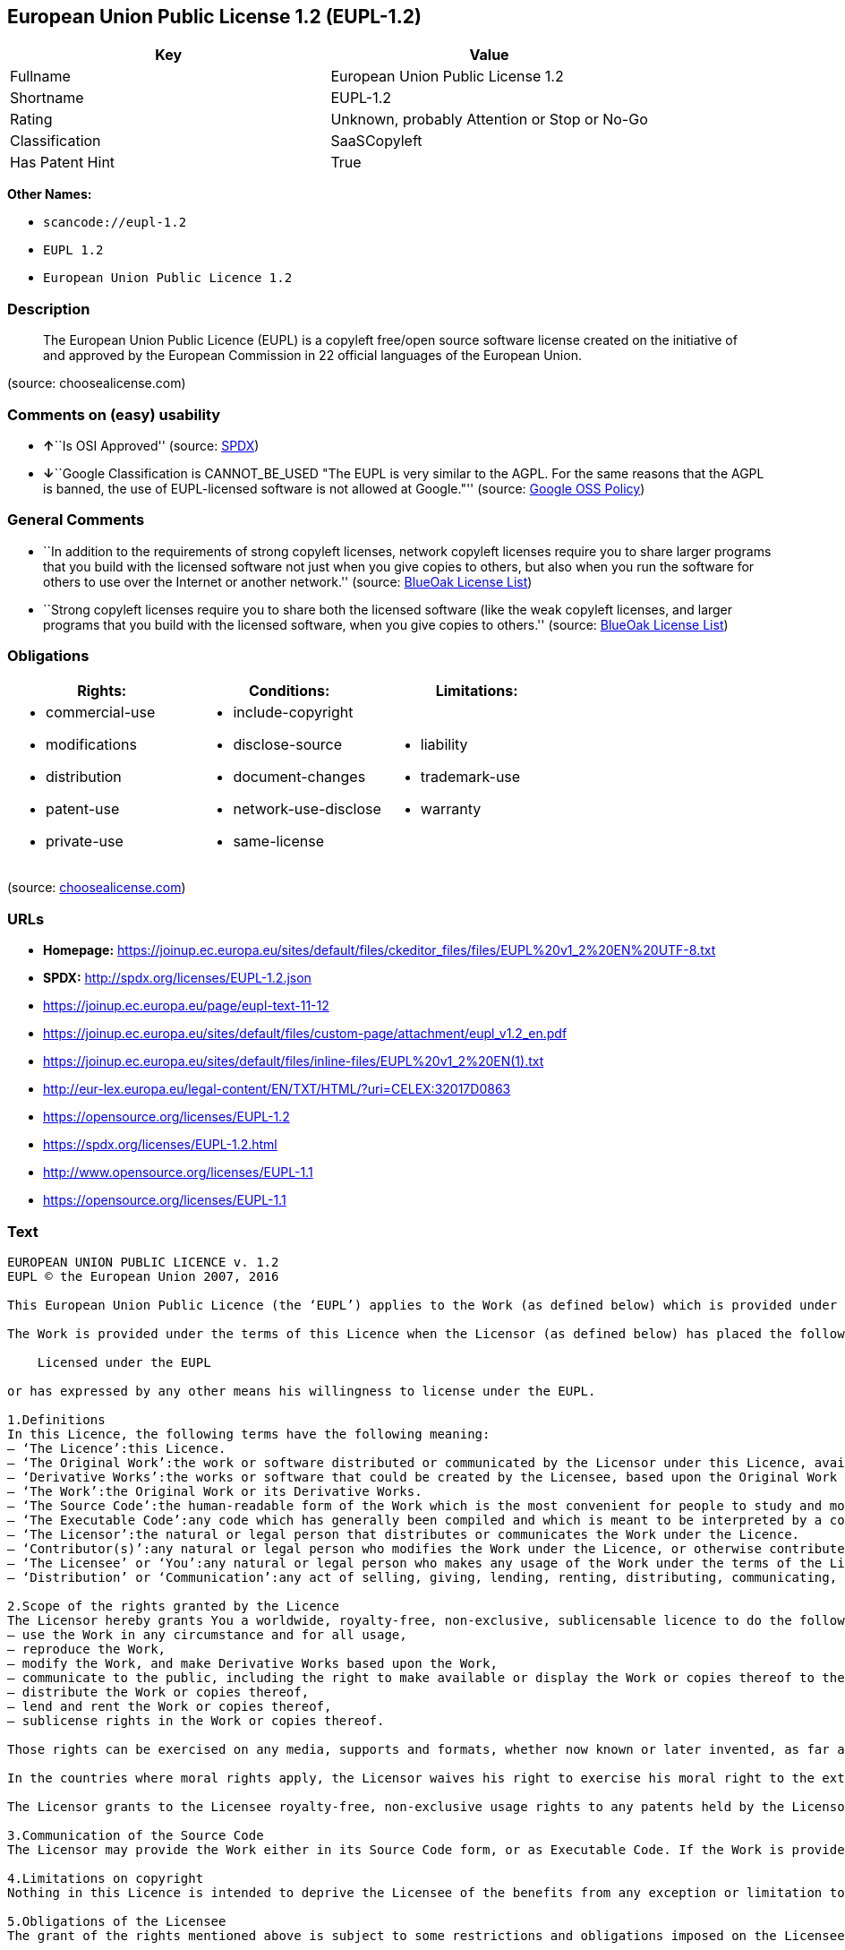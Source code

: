 == European Union Public License 1.2 (EUPL-1.2)

[cols=",",options="header",]
|===
|Key |Value
|Fullname |European Union Public License 1.2
|Shortname |EUPL-1.2
|Rating |Unknown, probably Attention or Stop or No-Go
|Classification |SaaSCopyleft
|Has Patent Hint |True
|===

*Other Names:*

* `+scancode://eupl-1.2+`
* `+EUPL 1.2+`
* `+European Union Public Licence 1.2+`

=== Description

____
The European Union Public Licence (EUPL) is a copyleft free/open source
software license created on the initiative of and approved by the
European Commission in 22 official languages of the European Union.
____

(source: choosealicense.com)

=== Comments on (easy) usability

* **↑**``Is OSI Approved'' (source:
https://spdx.org/licenses/EUPL-1.2.html[SPDX])
* **↓**``Google Classification is CANNOT_BE_USED "The EUPL is very
similar to the AGPL. For the same reasons that the AGPL is banned, the
use of EUPL-licensed software is not allowed at Google."'' (source:
https://opensource.google.com/docs/thirdparty/licenses/[Google OSS
Policy])

=== General Comments

* ``In addition to the requirements of strong copyleft licenses, network
copyleft licenses require you to share larger programs that you build
with the licensed software not just when you give copies to others, but
also when you run the software for others to use over the Internet or
another network.'' (source: https://blueoakcouncil.org/copyleft[BlueOak
License List])
* ``Strong copyleft licenses require you to share both the licensed
software (like the weak copyleft licenses, and larger programs that you
build with the licensed software, when you give copies to others.''
(source: https://blueoakcouncil.org/copyleft[BlueOak License List])

=== Obligations

[cols=",,",options="header",]
|===
|Rights: |Conditions: |Limitations:
a|
* commercial-use
* modifications
* distribution
* patent-use
* private-use

a|
* include-copyright
* disclose-source
* document-changes
* network-use-disclose
* same-license

a|
* liability
* trademark-use
* warranty

|===

(source:
https://github.com/github/choosealicense.com/blob/gh-pages/_licenses/eupl-1.2.txt[choosealicense.com])

=== URLs

* *Homepage:*
https://joinup.ec.europa.eu/sites/default/files/ckeditor_files/files/EUPL%20v1_2%20EN%20UTF-8.txt
* *SPDX:* http://spdx.org/licenses/EUPL-1.2.json
* https://joinup.ec.europa.eu/page/eupl-text-11-12
* https://joinup.ec.europa.eu/sites/default/files/custom-page/attachment/eupl_v1.2_en.pdf
* https://joinup.ec.europa.eu/sites/default/files/inline-files/EUPL%20v1_2%20EN(1).txt
* http://eur-lex.europa.eu/legal-content/EN/TXT/HTML/?uri=CELEX:32017D0863
* https://opensource.org/licenses/EUPL-1.2
* https://spdx.org/licenses/EUPL-1.2.html
* http://www.opensource.org/licenses/EUPL-1.1
* https://opensource.org/licenses/EUPL-1.1

=== Text

....
EUROPEAN UNION PUBLIC LICENCE v. 1.2 
EUPL © the European Union 2007, 2016 

This European Union Public Licence (the ‘EUPL’) applies to the Work (as defined below) which is provided under the terms of this Licence. Any use of the Work, other than as authorised under this Licence is prohibited (to the extent such use is covered by a right of the copyright holder of the Work). 

The Work is provided under the terms of this Licence when the Licensor (as defined below) has placed the following notice immediately following the copyright notice for the Work: 

    Licensed under the EUPL 

or has expressed by any other means his willingness to license under the EUPL. 

1.Definitions 
In this Licence, the following terms have the following meaning: 
— ‘The Licence’:this Licence. 
— ‘The Original Work’:the work or software distributed or communicated by the Licensor under this Licence, available as Source Code and also as Executable Code as the case may be. 
— ‘Derivative Works’:the works or software that could be created by the Licensee, based upon the Original Work or modifications thereof. This Licence does not define the extent of modification or dependence on the Original Work required in order to classify a work as a Derivative Work; this extent is determined by copyright law applicable in the country mentioned in Article 15. 
— ‘The Work’:the Original Work or its Derivative Works. 
— ‘The Source Code’:the human-readable form of the Work which is the most convenient for people to study and modify. 
— ‘The Executable Code’:any code which has generally been compiled and which is meant to be interpreted by a computer as a program. 
— ‘The Licensor’:the natural or legal person that distributes or communicates the Work under the Licence. 
— ‘Contributor(s)’:any natural or legal person who modifies the Work under the Licence, or otherwise contributes to the creation of a Derivative Work. 
— ‘The Licensee’ or ‘You’:any natural or legal person who makes any usage of the Work under the terms of the Licence. 
— ‘Distribution’ or ‘Communication’:any act of selling, giving, lending, renting, distributing, communicating, transmitting, or otherwise making available, online or offline, copies of the Work or providing access to its essential functionalities at the disposal of any other natural or legal person. 

2.Scope of the rights granted by the Licence 
The Licensor hereby grants You a worldwide, royalty-free, non-exclusive, sublicensable licence to do the following, for the duration of copyright vested in the Original Work: 
— use the Work in any circumstance and for all usage, 
— reproduce the Work, 
— modify the Work, and make Derivative Works based upon the Work, 
— communicate to the public, including the right to make available or display the Work or copies thereof to the public and perform publicly, as the case may be, the Work, 
— distribute the Work or copies thereof, 
— lend and rent the Work or copies thereof, 
— sublicense rights in the Work or copies thereof. 

Those rights can be exercised on any media, supports and formats, whether now known or later invented, as far as the applicable law permits so. 

In the countries where moral rights apply, the Licensor waives his right to exercise his moral right to the extent allowed by law in order to make effective the licence of the economic rights here above listed. 

The Licensor grants to the Licensee royalty-free, non-exclusive usage rights to any patents held by the Licensor, to the extent necessary to make use of the rights granted on the Work under this Licence. 

3.Communication of the Source Code 
The Licensor may provide the Work either in its Source Code form, or as Executable Code. If the Work is provided as Executable Code, the Licensor provides in addition a machine-readable copy of the Source Code of the Work along with each copy of the Work that the Licensor distributes or indicates, in a notice following the copyright notice attached to the Work, a repository where the Source Code is easily and freely accessible for as long as the Licensor continues to distribute or communicate the Work. 

4.Limitations on copyright 
Nothing in this Licence is intended to deprive the Licensee of the benefits from any exception or limitation to the exclusive rights of the rights owners in the Work, of the exhaustion of those rights or of other applicable limitations thereto. 

5.Obligations of the Licensee 
The grant of the rights mentioned above is subject to some restrictions and obligations imposed on the Licensee. Those obligations are the following: 

Attribution right: The Licensee shall keep intact all copyright, patent or trademarks notices and all notices that refer to the Licence and to the disclaimer of warranties. The Licensee must include a copy of such notices and a copy of the Licence with every copy of the Work he/she distributes or communicates. The Licensee must cause any Derivative Work to carry prominent notices stating that the Work has been modified and the date of modification. 

Copyleft clause: If the Licensee distributes or communicates copies of the Original Works or Derivative Works, this Distribution or Communication will be done under the terms of this Licence or of a later version of this Licence unless the Original Work is expressly distributed only under this version of the Licence — for example by communicating ‘EUPL v. 1.2 only’. The Licensee (becoming Licensor) cannot offer or impose any additional terms or conditions on the Work or Derivative Work that alter or restrict the terms of the Licence. 

Compatibility clause: If the Licensee Distributes or Communicates Derivative Works or copies thereof based upon both the Work and another work licensed under a Compatible Licence, this Distribution or Communication can be done under the terms of this Compatible Licence. For the sake of this clause, ‘Compatible Licence’ refers to the licences listed in the appendix attached to this Licence. Should the Licensee's obligations under the Compatible Licence conflict with his/her obligations under this Licence, the obligations of the Compatible Licence shall prevail. 

Provision of Source Code: When distributing or communicating copies of the Work, the Licensee will provide a machine-readable copy of the Source Code or indicate a repository where this Source will be easily and freely available for as long as the Licensee continues to distribute or communicate the Work. 

Legal Protection: This Licence does not grant permission to use the trade names, trademarks, service marks, or names of the Licensor, except as required for reasonable and customary use in describing the origin of the Work and reproducing the content of the copyright notice. 

6.Chain of Authorship 
The original Licensor warrants that the copyright in the Original Work granted hereunder is owned by him/her or licensed to him/her and that he/she has the power and authority to grant the Licence. 

Each Contributor warrants that the copyright in the modifications he/she brings to the Work are owned by him/her or licensed to him/her and that he/she has the power and authority to grant the Licence. 

Each time You accept the Licence, the original Licensor and subsequent Contributors grant You a licence to their contributions to the Work, under the terms of this Licence. 

7.Disclaimer of Warranty 
The Work is a work in progress, which is continuously improved by numerous Contributors. It is not a finished work and may therefore contain defects or ‘bugs’ inherent to this type of development. 

For the above reason, the Work is provided under the Licence on an ‘as is’ basis and without warranties of any kind concerning the Work, including without limitation merchantability, fitness for a particular purpose, absence of defects or errors, accuracy, non-infringement of intellectual property rights other than copyright as stated in Article 6 of this Licence. 

This disclaimer of warranty is an essential part of the Licence and a condition for the grant of any rights to the Work. 

8.Disclaimer of Liability 
Except in the cases of wilful misconduct or damages directly caused to natural persons, the Licensor will in no event be liable for any direct or indirect, material or moral, damages of any kind, arising out of the Licence or of the use of the Work, including without limitation, damages for loss of goodwill, work stoppage, computer failure or malfunction, loss of data or any commercial damage, even if the Licensor has been advised of the possibility of such damage. However, the Licensor will be liable under statutory product liability laws as far such laws apply to the Work. 

9.Additional agreements 
While distributing the Work, You may choose to conclude an additional agreement, defining obligations or services consistent with this Licence. However, if accepting obligations, You may act only on your own behalf and on your sole responsibility, not on behalf of the original Licensor or any other Contributor, and only if You agree to indemnify, defend, and hold each Contributor harmless for any liability incurred by, or claims asserted against such Contributor by the fact You have accepted any warranty or additional liability. 

10.Acceptance of the Licence 
The provisions of this Licence can be accepted by clicking on an icon ‘I agree’ placed under the bottom of a window displaying the text of this Licence or by affirming consent in any other similar way, in accordance with the rules of applicable law. Clicking on that icon indicates your clear and irrevocable acceptance of this Licence and all of its terms and conditions. 

Similarly, you irrevocably accept this Licence and all of its terms and conditions by exercising any rights granted to You by Article 2 of this Licence, such as the use of the Work, the creation by You of a Derivative Work or the Distribution or Communication by You of the Work or copies thereof. 

11.Information to the public 
In case of any Distribution or Communication of the Work by means of electronic communication by You (for example, by offering to download the Work from a remote location) the distribution channel or media (for example, a website) must at least provide to the public the information requested by the applicable law regarding the Licensor, the Licence and the way it may be accessible, concluded, stored and reproduced by the Licensee. 

12.Termination of the Licence 
The Licence and the rights granted hereunder will terminate automatically upon any breach by the Licensee of the terms of the Licence. 

Such a termination will not terminate the licences of any person who has received the Work from the Licensee under the Licence, provided such persons remain in full compliance with the Licence. 

13.Miscellaneous 
Without prejudice of Article 9 above, the Licence represents the complete agreement between the Parties as to the Work. 

If any provision of the Licence is invalid or unenforceable under applicable law, this will not affect the validity or enforceability of the Licence as a whole. Such provision will be construed or reformed so as necessary to make it valid and enforceable. 

The European Commission may publish other linguistic versions or new versions of this Licence or updated versions of the Appendix, so far this is required and reasonable, without reducing the scope of the rights granted by the Licence. 

New versions of the Licence will be published with a unique version number. 

All linguistic versions of this Licence, approved by the European Commission, have identical value. Parties can take advantage of the linguistic version of their choice. 

14.Jurisdiction 
Without prejudice to specific agreement between parties, 
— any litigation resulting from the interpretation of this License, arising between the European Union institutions, bodies, offices or agencies, as a Licensor, and any Licensee, will be subject to the jurisdiction of the Court of Justice of the European Union, as laid down in article 272 of the Treaty on the Functioning of the European Union, 
— any litigation arising between other parties and resulting from the interpretation of this License, will be subject to the exclusive jurisdiction of the competent court where the Licensor resides or conducts its primary business. 

15.Applicable Law 
Without prejudice to specific agreement between parties, 
— this Licence shall be governed by the law of the European Union Member State where the Licensor has his seat, resides or has his registered office, 
— this licence shall be governed by Belgian law if the Licensor has no seat, residence or registered office inside a European Union Member State.
....

'''''

=== Raw Data

....
{
    "__impliedNames": [
        "EUPL-1.2",
        "European Union Public License 1.2",
        "scancode://eupl-1.2",
        "EUPL 1.2",
        "eupl-1.2",
        "European Union Public Licence 1.2"
    ],
    "__impliedId": "EUPL-1.2",
    "__impliedAmbiguousNames": [
        "European Union Public License"
    ],
    "__impliedComments": [
        [
            "BlueOak License List",
            [
                "In addition to the requirements of strong copyleft licenses, network copyleft licenses require you to share larger programs that you build with the licensed software not just when you give copies to others, but also when you run the software for others to use over the Internet or another network.",
                "Strong copyleft licenses require you to share both the licensed software (like the weak copyleft licenses, and larger programs that you build with the licensed software, when you give copies to others."
            ]
        ]
    ],
    "__hasPatentHint": true,
    "facts": {
        "SPDX": {
            "isSPDXLicenseDeprecated": false,
            "spdxFullName": "European Union Public License 1.2",
            "spdxDetailsURL": "http://spdx.org/licenses/EUPL-1.2.json",
            "_sourceURL": "https://spdx.org/licenses/EUPL-1.2.html",
            "spdxLicIsOSIApproved": true,
            "spdxSeeAlso": [
                "https://joinup.ec.europa.eu/page/eupl-text-11-12",
                "https://joinup.ec.europa.eu/sites/default/files/custom-page/attachment/eupl_v1.2_en.pdf",
                "https://joinup.ec.europa.eu/sites/default/files/inline-files/EUPL%20v1_2%20EN(1).txt",
                "http://eur-lex.europa.eu/legal-content/EN/TXT/HTML/?uri=CELEX:32017D0863",
                "https://opensource.org/licenses/EUPL-1.2"
            ],
            "_implications": {
                "__impliedNames": [
                    "EUPL-1.2",
                    "European Union Public License 1.2"
                ],
                "__impliedId": "EUPL-1.2",
                "__impliedJudgement": [
                    [
                        "SPDX",
                        {
                            "tag": "PositiveJudgement",
                            "contents": "Is OSI Approved"
                        }
                    ]
                ],
                "__isOsiApproved": true,
                "__impliedURLs": [
                    [
                        "SPDX",
                        "http://spdx.org/licenses/EUPL-1.2.json"
                    ],
                    [
                        null,
                        "https://joinup.ec.europa.eu/page/eupl-text-11-12"
                    ],
                    [
                        null,
                        "https://joinup.ec.europa.eu/sites/default/files/custom-page/attachment/eupl_v1.2_en.pdf"
                    ],
                    [
                        null,
                        "https://joinup.ec.europa.eu/sites/default/files/inline-files/EUPL%20v1_2%20EN(1).txt"
                    ],
                    [
                        null,
                        "http://eur-lex.europa.eu/legal-content/EN/TXT/HTML/?uri=CELEX:32017D0863"
                    ],
                    [
                        null,
                        "https://opensource.org/licenses/EUPL-1.2"
                    ]
                ]
            },
            "spdxLicenseId": "EUPL-1.2"
        },
        "Scancode": {
            "otherUrls": [
                "http://eur-lex.europa.eu/legal-content/EN/TXT/HTML/?uri=CELEX:32017D0863",
                "http://www.opensource.org/licenses/EUPL-1.1",
                "https://joinup.ec.europa.eu/page/eupl-text-11-12",
                "https://joinup.ec.europa.eu/sites/default/files/custom-page/attachment/eupl_v1.2_en.pdf",
                "https://joinup.ec.europa.eu/sites/default/files/inline-files/EUPL%20v1_2%20EN(1).txt",
                "https://opensource.org/licenses/EUPL-1.1"
            ],
            "homepageUrl": "https://joinup.ec.europa.eu/sites/default/files/ckeditor_files/files/EUPL%20v1_2%20EN%20UTF-8.txt",
            "shortName": "EUPL 1.2",
            "textUrls": null,
            "text": "EUROPEAN UNION PUBLIC LICENCE v. 1.2 \nEUPL ÃÂ© the European Union 2007, 2016 \n\nThis European Union Public Licence (the Ã¢ÂÂEUPLÃ¢ÂÂ) applies to the Work (as defined below) which is provided under the terms of this Licence. Any use of the Work, other than as authorised under this Licence is prohibited (to the extent such use is covered by a right of the copyright holder of the Work). \n\nThe Work is provided under the terms of this Licence when the Licensor (as defined below) has placed the following notice immediately following the copyright notice for the Work: \n\n    Licensed under the EUPL \n\nor has expressed by any other means his willingness to license under the EUPL. \n\n1.Definitions \nIn this Licence, the following terms have the following meaning: \nÃ¢ÂÂ Ã¢ÂÂThe LicenceÃ¢ÂÂ:this Licence. \nÃ¢ÂÂ Ã¢ÂÂThe Original WorkÃ¢ÂÂ:the work or software distributed or communicated by the Licensor under this Licence, available as Source Code and also as Executable Code as the case may be. \nÃ¢ÂÂ Ã¢ÂÂDerivative WorksÃ¢ÂÂ:the works or software that could be created by the Licensee, based upon the Original Work or modifications thereof. This Licence does not define the extent of modification or dependence on the Original Work required in order to classify a work as a Derivative Work; this extent is determined by copyright law applicable in the country mentioned in Article 15. \nÃ¢ÂÂ Ã¢ÂÂThe WorkÃ¢ÂÂ:the Original Work or its Derivative Works. \nÃ¢ÂÂ Ã¢ÂÂThe Source CodeÃ¢ÂÂ:the human-readable form of the Work which is the most convenient for people to study and modify. \nÃ¢ÂÂ Ã¢ÂÂThe Executable CodeÃ¢ÂÂ:any code which has generally been compiled and which is meant to be interpreted by a computer as a program. \nÃ¢ÂÂ Ã¢ÂÂThe LicensorÃ¢ÂÂ:the natural or legal person that distributes or communicates the Work under the Licence. \nÃ¢ÂÂ Ã¢ÂÂContributor(s)Ã¢ÂÂ:any natural or legal person who modifies the Work under the Licence, or otherwise contributes to the creation of a Derivative Work. \nÃ¢ÂÂ Ã¢ÂÂThe LicenseeÃ¢ÂÂ or Ã¢ÂÂYouÃ¢ÂÂ:any natural or legal person who makes any usage of the Work under the terms of the Licence. \nÃ¢ÂÂ Ã¢ÂÂDistributionÃ¢ÂÂ or Ã¢ÂÂCommunicationÃ¢ÂÂ:any act of selling, giving, lending, renting, distributing, communicating, transmitting, or otherwise making available, online or offline, copies of the Work or providing access to its essential functionalities at the disposal of any other natural or legal person. \n\n2.Scope of the rights granted by the Licence \nThe Licensor hereby grants You a worldwide, royalty-free, non-exclusive, sublicensable licence to do the following, for the duration of copyright vested in the Original Work: \nÃ¢ÂÂ use the Work in any circumstance and for all usage, \nÃ¢ÂÂ reproduce the Work, \nÃ¢ÂÂ modify the Work, and make Derivative Works based upon the Work, \nÃ¢ÂÂ communicate to the public, including the right to make available or display the Work or copies thereof to the public and perform publicly, as the case may be, the Work, \nÃ¢ÂÂ distribute the Work or copies thereof, \nÃ¢ÂÂ lend and rent the Work or copies thereof, \nÃ¢ÂÂ sublicense rights in the Work or copies thereof. \n\nThose rights can be exercised on any media, supports and formats, whether now known or later invented, as far as the applicable law permits so. \n\nIn the countries where moral rights apply, the Licensor waives his right to exercise his moral right to the extent allowed by law in order to make effective the licence of the economic rights here above listed. \n\nThe Licensor grants to the Licensee royalty-free, non-exclusive usage rights to any patents held by the Licensor, to the extent necessary to make use of the rights granted on the Work under this Licence. \n\n3.Communication of the Source Code \nThe Licensor may provide the Work either in its Source Code form, or as Executable Code. If the Work is provided as Executable Code, the Licensor provides in addition a machine-readable copy of the Source Code of the Work along with each copy of the Work that the Licensor distributes or indicates, in a notice following the copyright notice attached to the Work, a repository where the Source Code is easily and freely accessible for as long as the Licensor continues to distribute or communicate the Work. \n\n4.Limitations on copyright \nNothing in this Licence is intended to deprive the Licensee of the benefits from any exception or limitation to the exclusive rights of the rights owners in the Work, of the exhaustion of those rights or of other applicable limitations thereto. \n\n5.Obligations of the Licensee \nThe grant of the rights mentioned above is subject to some restrictions and obligations imposed on the Licensee. Those obligations are the following: \n\nAttribution right: The Licensee shall keep intact all copyright, patent or trademarks notices and all notices that refer to the Licence and to the disclaimer of warranties. The Licensee must include a copy of such notices and a copy of the Licence with every copy of the Work he/she distributes or communicates. The Licensee must cause any Derivative Work to carry prominent notices stating that the Work has been modified and the date of modification. \n\nCopyleft clause: If the Licensee distributes or communicates copies of the Original Works or Derivative Works, this Distribution or Communication will be done under the terms of this Licence or of a later version of this Licence unless the Original Work is expressly distributed only under this version of the Licence Ã¢ÂÂ for example by communicating Ã¢ÂÂEUPL v. 1.2 onlyÃ¢ÂÂ. The Licensee (becoming Licensor) cannot offer or impose any additional terms or conditions on the Work or Derivative Work that alter or restrict the terms of the Licence. \n\nCompatibility clause: If the Licensee Distributes or Communicates Derivative Works or copies thereof based upon both the Work and another work licensed under a Compatible Licence, this Distribution or Communication can be done under the terms of this Compatible Licence. For the sake of this clause, Ã¢ÂÂCompatible LicenceÃ¢ÂÂ refers to the licences listed in the appendix attached to this Licence. Should the Licensee's obligations under the Compatible Licence conflict with his/her obligations under this Licence, the obligations of the Compatible Licence shall prevail. \n\nProvision of Source Code: When distributing or communicating copies of the Work, the Licensee will provide a machine-readable copy of the Source Code or indicate a repository where this Source will be easily and freely available for as long as the Licensee continues to distribute or communicate the Work. \n\nLegal Protection: This Licence does not grant permission to use the trade names, trademarks, service marks, or names of the Licensor, except as required for reasonable and customary use in describing the origin of the Work and reproducing the content of the copyright notice. \n\n6.Chain of Authorship \nThe original Licensor warrants that the copyright in the Original Work granted hereunder is owned by him/her or licensed to him/her and that he/she has the power and authority to grant the Licence. \n\nEach Contributor warrants that the copyright in the modifications he/she brings to the Work are owned by him/her or licensed to him/her and that he/she has the power and authority to grant the Licence. \n\nEach time You accept the Licence, the original Licensor and subsequent Contributors grant You a licence to their contributions to the Work, under the terms of this Licence. \n\n7.Disclaimer of Warranty \nThe Work is a work in progress, which is continuously improved by numerous Contributors. It is not a finished work and may therefore contain defects or Ã¢ÂÂbugsÃ¢ÂÂ inherent to this type of development. \n\nFor the above reason, the Work is provided under the Licence on an Ã¢ÂÂas isÃ¢ÂÂ basis and without warranties of any kind concerning the Work, including without limitation merchantability, fitness for a particular purpose, absence of defects or errors, accuracy, non-infringement of intellectual property rights other than copyright as stated in Article 6 of this Licence. \n\nThis disclaimer of warranty is an essential part of the Licence and a condition for the grant of any rights to the Work. \n\n8.Disclaimer of Liability \nExcept in the cases of wilful misconduct or damages directly caused to natural persons, the Licensor will in no event be liable for any direct or indirect, material or moral, damages of any kind, arising out of the Licence or of the use of the Work, including without limitation, damages for loss of goodwill, work stoppage, computer failure or malfunction, loss of data or any commercial damage, even if the Licensor has been advised of the possibility of such damage. However, the Licensor will be liable under statutory product liability laws as far such laws apply to the Work. \n\n9.Additional agreements \nWhile distributing the Work, You may choose to conclude an additional agreement, defining obligations or services consistent with this Licence. However, if accepting obligations, You may act only on your own behalf and on your sole responsibility, not on behalf of the original Licensor or any other Contributor, and only if You agree to indemnify, defend, and hold each Contributor harmless for any liability incurred by, or claims asserted against such Contributor by the fact You have accepted any warranty or additional liability. \n\n10.Acceptance of the Licence \nThe provisions of this Licence can be accepted by clicking on an icon Ã¢ÂÂI agreeÃ¢ÂÂ placed under the bottom of a window displaying the text of this Licence or by affirming consent in any other similar way, in accordance with the rules of applicable law. Clicking on that icon indicates your clear and irrevocable acceptance of this Licence and all of its terms and conditions. \n\nSimilarly, you irrevocably accept this Licence and all of its terms and conditions by exercising any rights granted to You by Article 2 of this Licence, such as the use of the Work, the creation by You of a Derivative Work or the Distribution or Communication by You of the Work or copies thereof. \n\n11.Information to the public \nIn case of any Distribution or Communication of the Work by means of electronic communication by You (for example, by offering to download the Work from a remote location) the distribution channel or media (for example, a website) must at least provide to the public the information requested by the applicable law regarding the Licensor, the Licence and the way it may be accessible, concluded, stored and reproduced by the Licensee. \n\n12.Termination of the Licence \nThe Licence and the rights granted hereunder will terminate automatically upon any breach by the Licensee of the terms of the Licence. \n\nSuch a termination will not terminate the licences of any person who has received the Work from the Licensee under the Licence, provided such persons remain in full compliance with the Licence. \n\n13.Miscellaneous \nWithout prejudice of Article 9 above, the Licence represents the complete agreement between the Parties as to the Work. \n\nIf any provision of the Licence is invalid or unenforceable under applicable law, this will not affect the validity or enforceability of the Licence as a whole. Such provision will be construed or reformed so as necessary to make it valid and enforceable. \n\nThe European Commission may publish other linguistic versions or new versions of this Licence or updated versions of the Appendix, so far this is required and reasonable, without reducing the scope of the rights granted by the Licence. \n\nNew versions of the Licence will be published with a unique version number. \n\nAll linguistic versions of this Licence, approved by the European Commission, have identical value. Parties can take advantage of the linguistic version of their choice. \n\n14.Jurisdiction \nWithout prejudice to specific agreement between parties, \nÃ¢ÂÂ any litigation resulting from the interpretation of this License, arising between the European Union institutions, bodies, offices or agencies, as a Licensor, and any Licensee, will be subject to the jurisdiction of the Court of Justice of the European Union, as laid down in article 272 of the Treaty on the Functioning of the European Union, \nÃ¢ÂÂ any litigation arising between other parties and resulting from the interpretation of this License, will be subject to the exclusive jurisdiction of the competent court where the Licensor resides or conducts its primary business. \n\n15.Applicable Law \nWithout prejudice to specific agreement between parties, \nÃ¢ÂÂ this Licence shall be governed by the law of the European Union Member State where the Licensor has his seat, resides or has his registered office, \nÃ¢ÂÂ this licence shall be governed by Belgian law if the Licensor has no seat, residence or registered office inside a European Union Member State.",
            "category": "Copyleft Limited",
            "osiUrl": null,
            "owner": "OSOR.eu",
            "_sourceURL": "https://github.com/nexB/scancode-toolkit/blob/develop/src/licensedcode/data/licenses/eupl-1.2.yml",
            "key": "eupl-1.2",
            "name": "European Union Public Licence 1.2",
            "spdxId": "EUPL-1.2",
            "notes": null,
            "_implications": {
                "__impliedNames": [
                    "scancode://eupl-1.2",
                    "EUPL 1.2",
                    "EUPL-1.2"
                ],
                "__impliedId": "EUPL-1.2",
                "__impliedCopyleft": [
                    [
                        "Scancode",
                        "WeakCopyleft"
                    ]
                ],
                "__calculatedCopyleft": "WeakCopyleft",
                "__impliedText": "EUROPEAN UNION PUBLIC LICENCE v. 1.2 \nEUPL Â© the European Union 2007, 2016 \n\nThis European Union Public Licence (the âEUPLâ) applies to the Work (as defined below) which is provided under the terms of this Licence. Any use of the Work, other than as authorised under this Licence is prohibited (to the extent such use is covered by a right of the copyright holder of the Work). \n\nThe Work is provided under the terms of this Licence when the Licensor (as defined below) has placed the following notice immediately following the copyright notice for the Work: \n\n    Licensed under the EUPL \n\nor has expressed by any other means his willingness to license under the EUPL. \n\n1.Definitions \nIn this Licence, the following terms have the following meaning: \nâ âThe Licenceâ:this Licence. \nâ âThe Original Workâ:the work or software distributed or communicated by the Licensor under this Licence, available as Source Code and also as Executable Code as the case may be. \nâ âDerivative Worksâ:the works or software that could be created by the Licensee, based upon the Original Work or modifications thereof. This Licence does not define the extent of modification or dependence on the Original Work required in order to classify a work as a Derivative Work; this extent is determined by copyright law applicable in the country mentioned in Article 15. \nâ âThe Workâ:the Original Work or its Derivative Works. \nâ âThe Source Codeâ:the human-readable form of the Work which is the most convenient for people to study and modify. \nâ âThe Executable Codeâ:any code which has generally been compiled and which is meant to be interpreted by a computer as a program. \nâ âThe Licensorâ:the natural or legal person that distributes or communicates the Work under the Licence. \nâ âContributor(s)â:any natural or legal person who modifies the Work under the Licence, or otherwise contributes to the creation of a Derivative Work. \nâ âThe Licenseeâ or âYouâ:any natural or legal person who makes any usage of the Work under the terms of the Licence. \nâ âDistributionâ or âCommunicationâ:any act of selling, giving, lending, renting, distributing, communicating, transmitting, or otherwise making available, online or offline, copies of the Work or providing access to its essential functionalities at the disposal of any other natural or legal person. \n\n2.Scope of the rights granted by the Licence \nThe Licensor hereby grants You a worldwide, royalty-free, non-exclusive, sublicensable licence to do the following, for the duration of copyright vested in the Original Work: \nâ use the Work in any circumstance and for all usage, \nâ reproduce the Work, \nâ modify the Work, and make Derivative Works based upon the Work, \nâ communicate to the public, including the right to make available or display the Work or copies thereof to the public and perform publicly, as the case may be, the Work, \nâ distribute the Work or copies thereof, \nâ lend and rent the Work or copies thereof, \nâ sublicense rights in the Work or copies thereof. \n\nThose rights can be exercised on any media, supports and formats, whether now known or later invented, as far as the applicable law permits so. \n\nIn the countries where moral rights apply, the Licensor waives his right to exercise his moral right to the extent allowed by law in order to make effective the licence of the economic rights here above listed. \n\nThe Licensor grants to the Licensee royalty-free, non-exclusive usage rights to any patents held by the Licensor, to the extent necessary to make use of the rights granted on the Work under this Licence. \n\n3.Communication of the Source Code \nThe Licensor may provide the Work either in its Source Code form, or as Executable Code. If the Work is provided as Executable Code, the Licensor provides in addition a machine-readable copy of the Source Code of the Work along with each copy of the Work that the Licensor distributes or indicates, in a notice following the copyright notice attached to the Work, a repository where the Source Code is easily and freely accessible for as long as the Licensor continues to distribute or communicate the Work. \n\n4.Limitations on copyright \nNothing in this Licence is intended to deprive the Licensee of the benefits from any exception or limitation to the exclusive rights of the rights owners in the Work, of the exhaustion of those rights or of other applicable limitations thereto. \n\n5.Obligations of the Licensee \nThe grant of the rights mentioned above is subject to some restrictions and obligations imposed on the Licensee. Those obligations are the following: \n\nAttribution right: The Licensee shall keep intact all copyright, patent or trademarks notices and all notices that refer to the Licence and to the disclaimer of warranties. The Licensee must include a copy of such notices and a copy of the Licence with every copy of the Work he/she distributes or communicates. The Licensee must cause any Derivative Work to carry prominent notices stating that the Work has been modified and the date of modification. \n\nCopyleft clause: If the Licensee distributes or communicates copies of the Original Works or Derivative Works, this Distribution or Communication will be done under the terms of this Licence or of a later version of this Licence unless the Original Work is expressly distributed only under this version of the Licence â for example by communicating âEUPL v. 1.2 onlyâ. The Licensee (becoming Licensor) cannot offer or impose any additional terms or conditions on the Work or Derivative Work that alter or restrict the terms of the Licence. \n\nCompatibility clause: If the Licensee Distributes or Communicates Derivative Works or copies thereof based upon both the Work and another work licensed under a Compatible Licence, this Distribution or Communication can be done under the terms of this Compatible Licence. For the sake of this clause, âCompatible Licenceâ refers to the licences listed in the appendix attached to this Licence. Should the Licensee's obligations under the Compatible Licence conflict with his/her obligations under this Licence, the obligations of the Compatible Licence shall prevail. \n\nProvision of Source Code: When distributing or communicating copies of the Work, the Licensee will provide a machine-readable copy of the Source Code or indicate a repository where this Source will be easily and freely available for as long as the Licensee continues to distribute or communicate the Work. \n\nLegal Protection: This Licence does not grant permission to use the trade names, trademarks, service marks, or names of the Licensor, except as required for reasonable and customary use in describing the origin of the Work and reproducing the content of the copyright notice. \n\n6.Chain of Authorship \nThe original Licensor warrants that the copyright in the Original Work granted hereunder is owned by him/her or licensed to him/her and that he/she has the power and authority to grant the Licence. \n\nEach Contributor warrants that the copyright in the modifications he/she brings to the Work are owned by him/her or licensed to him/her and that he/she has the power and authority to grant the Licence. \n\nEach time You accept the Licence, the original Licensor and subsequent Contributors grant You a licence to their contributions to the Work, under the terms of this Licence. \n\n7.Disclaimer of Warranty \nThe Work is a work in progress, which is continuously improved by numerous Contributors. It is not a finished work and may therefore contain defects or âbugsâ inherent to this type of development. \n\nFor the above reason, the Work is provided under the Licence on an âas isâ basis and without warranties of any kind concerning the Work, including without limitation merchantability, fitness for a particular purpose, absence of defects or errors, accuracy, non-infringement of intellectual property rights other than copyright as stated in Article 6 of this Licence. \n\nThis disclaimer of warranty is an essential part of the Licence and a condition for the grant of any rights to the Work. \n\n8.Disclaimer of Liability \nExcept in the cases of wilful misconduct or damages directly caused to natural persons, the Licensor will in no event be liable for any direct or indirect, material or moral, damages of any kind, arising out of the Licence or of the use of the Work, including without limitation, damages for loss of goodwill, work stoppage, computer failure or malfunction, loss of data or any commercial damage, even if the Licensor has been advised of the possibility of such damage. However, the Licensor will be liable under statutory product liability laws as far such laws apply to the Work. \n\n9.Additional agreements \nWhile distributing the Work, You may choose to conclude an additional agreement, defining obligations or services consistent with this Licence. However, if accepting obligations, You may act only on your own behalf and on your sole responsibility, not on behalf of the original Licensor or any other Contributor, and only if You agree to indemnify, defend, and hold each Contributor harmless for any liability incurred by, or claims asserted against such Contributor by the fact You have accepted any warranty or additional liability. \n\n10.Acceptance of the Licence \nThe provisions of this Licence can be accepted by clicking on an icon âI agreeâ placed under the bottom of a window displaying the text of this Licence or by affirming consent in any other similar way, in accordance with the rules of applicable law. Clicking on that icon indicates your clear and irrevocable acceptance of this Licence and all of its terms and conditions. \n\nSimilarly, you irrevocably accept this Licence and all of its terms and conditions by exercising any rights granted to You by Article 2 of this Licence, such as the use of the Work, the creation by You of a Derivative Work or the Distribution or Communication by You of the Work or copies thereof. \n\n11.Information to the public \nIn case of any Distribution or Communication of the Work by means of electronic communication by You (for example, by offering to download the Work from a remote location) the distribution channel or media (for example, a website) must at least provide to the public the information requested by the applicable law regarding the Licensor, the Licence and the way it may be accessible, concluded, stored and reproduced by the Licensee. \n\n12.Termination of the Licence \nThe Licence and the rights granted hereunder will terminate automatically upon any breach by the Licensee of the terms of the Licence. \n\nSuch a termination will not terminate the licences of any person who has received the Work from the Licensee under the Licence, provided such persons remain in full compliance with the Licence. \n\n13.Miscellaneous \nWithout prejudice of Article 9 above, the Licence represents the complete agreement between the Parties as to the Work. \n\nIf any provision of the Licence is invalid or unenforceable under applicable law, this will not affect the validity or enforceability of the Licence as a whole. Such provision will be construed or reformed so as necessary to make it valid and enforceable. \n\nThe European Commission may publish other linguistic versions or new versions of this Licence or updated versions of the Appendix, so far this is required and reasonable, without reducing the scope of the rights granted by the Licence. \n\nNew versions of the Licence will be published with a unique version number. \n\nAll linguistic versions of this Licence, approved by the European Commission, have identical value. Parties can take advantage of the linguistic version of their choice. \n\n14.Jurisdiction \nWithout prejudice to specific agreement between parties, \nâ any litigation resulting from the interpretation of this License, arising between the European Union institutions, bodies, offices or agencies, as a Licensor, and any Licensee, will be subject to the jurisdiction of the Court of Justice of the European Union, as laid down in article 272 of the Treaty on the Functioning of the European Union, \nâ any litigation arising between other parties and resulting from the interpretation of this License, will be subject to the exclusive jurisdiction of the competent court where the Licensor resides or conducts its primary business. \n\n15.Applicable Law \nWithout prejudice to specific agreement between parties, \nâ this Licence shall be governed by the law of the European Union Member State where the Licensor has his seat, resides or has his registered office, \nâ this licence shall be governed by Belgian law if the Licensor has no seat, residence or registered office inside a European Union Member State.",
                "__impliedURLs": [
                    [
                        "Homepage",
                        "https://joinup.ec.europa.eu/sites/default/files/ckeditor_files/files/EUPL%20v1_2%20EN%20UTF-8.txt"
                    ],
                    [
                        null,
                        "http://eur-lex.europa.eu/legal-content/EN/TXT/HTML/?uri=CELEX:32017D0863"
                    ],
                    [
                        null,
                        "http://www.opensource.org/licenses/EUPL-1.1"
                    ],
                    [
                        null,
                        "https://joinup.ec.europa.eu/page/eupl-text-11-12"
                    ],
                    [
                        null,
                        "https://joinup.ec.europa.eu/sites/default/files/custom-page/attachment/eupl_v1.2_en.pdf"
                    ],
                    [
                        null,
                        "https://joinup.ec.europa.eu/sites/default/files/inline-files/EUPL%20v1_2%20EN(1).txt"
                    ],
                    [
                        null,
                        "https://opensource.org/licenses/EUPL-1.1"
                    ]
                ]
            }
        },
        "OpenChainPolicyTemplate": {
            "isSaaSDeemed": "no",
            "licenseType": "copyleft",
            "freedomOrDeath": "no",
            "typeCopyleft": "yes",
            "_sourceURL": "https://github.com/OpenChain-Project/curriculum/raw/ddf1e879341adbd9b297cd67c5d5c16b2076540b/policy-template/Open%20Source%20Policy%20Template%20for%20OpenChain%20Specification%201.2.ods",
            "name": "European Union Public License, Version 1.2",
            "commercialUse": true,
            "spdxId": "EUPL-1.2",
            "_implications": {
                "__impliedNames": [
                    "EUPL-1.2"
                ]
            }
        },
        "BlueOak License List": {
            "url": "https://spdx.org/licenses/EUPL-1.2.html",
            "familyName": "European Union Public License",
            "_sourceURL": "https://blueoakcouncil.org/copyleft",
            "name": "European Union Public License 1.2",
            "id": "EUPL-1.2",
            "_implications": {
                "__impliedNames": [
                    "EUPL-1.2",
                    "European Union Public License 1.2"
                ],
                "__impliedAmbiguousNames": [
                    "European Union Public License"
                ],
                "__impliedComments": [
                    [
                        "BlueOak License List",
                        [
                            "In addition to the requirements of strong copyleft licenses, network copyleft licenses require you to share larger programs that you build with the licensed software not just when you give copies to others, but also when you run the software for others to use over the Internet or another network.",
                            "Strong copyleft licenses require you to share both the licensed software (like the weak copyleft licenses, and larger programs that you build with the licensed software, when you give copies to others."
                        ]
                    ]
                ],
                "__impliedCopyleft": [
                    [
                        "BlueOak License List",
                        "SaaSCopyleft"
                    ]
                ],
                "__calculatedCopyleft": "SaaSCopyleft",
                "__impliedURLs": [
                    [
                        null,
                        "https://spdx.org/licenses/EUPL-1.2.html"
                    ]
                ]
            },
            "CopyleftKind": "SaaSCopyleft"
        },
        "Wikipedia": {
            "Distribution": {
                "value": "Copylefted, with an explicit compatibility list",
                "description": "distribution of the code to third parties"
            },
            "Sublicensing": {
                "value": "Copylefted, with an explicit compatibility list",
                "description": "whether modified code may be licensed under a different license (for example a copyright) or must retain the same license under which it was provided"
            },
            "Linking": {
                "value": "Copylefted, with an explicit compatibility list",
                "description": "linking of the licensed code with code licensed under a different license (e.g. when the code is provided as a library)"
            },
            "Publication date": "May 2017",
            "_sourceURL": "https://en.wikipedia.org/wiki/Comparison_of_free_and_open-source_software_licenses",
            "Koordinaten": {
                "name": "European Union Public Licence",
                "version": "1.2",
                "spdxId": "EUPL-1.2"
            },
            "Patent grant": {
                "value": "Yes",
                "description": "protection of licensees from patent claims made by code contributors regarding their contribution, and protection of contributors from patent claims made by licensees"
            },
            "Trademark grant": {
                "value": "No",
                "description": "use of trademarks associated with the licensed code or its contributors by a licensee"
            },
            "_implications": {
                "__impliedNames": [
                    "EUPL-1.2",
                    "European Union Public Licence 1.2"
                ],
                "__hasPatentHint": true
            },
            "Private use": {
                "value": "Yes",
                "description": "whether modification to the code must be shared with the community or may be used privately (e.g. internal use by a corporation)"
            },
            "Modification": {
                "value": "Copylefted, with an explicit compatibility list",
                "description": "modification of the code by a licensee"
            }
        },
        "choosealicense.com": {
            "limitations": [
                "liability",
                "trademark-use",
                "warranty"
            ],
            "_sourceURL": "https://github.com/github/choosealicense.com/blob/gh-pages/_licenses/eupl-1.2.txt",
            "content": "---\ntitle: European Union Public License 1.2\nspdx-id: EUPL-1.2\n\ndescription: The European Union Public Licence (EUPL) is a copyleft free/open source software license created on the initiative of and approved by the European Commission in 22 official languages of the European Union.\n\nhow: Indicate Ã¢ÂÂLicensed under the EUPLÃ¢ÂÂ following the copyright notice of your source code, for example in a README file or directly in a source code file as a comment.\n\nusing:\n  - AethysRotation: https://github.com/SimCMinMax/AethysRotation/blob/master/LICENSE\n  - WildDuck: https://github.com/nodemailer/wildduck/blob/master/LICENSE\n  - ZoneMTA: https://github.com/zone-eu/zone-mta/blob/master/LICENSE\n\npermissions:\n  - commercial-use\n  - modifications\n  - distribution\n  - patent-use\n  - private-use\n\nconditions:\n  - include-copyright\n  - disclose-source\n  - document-changes\n  - network-use-disclose\n  - same-license\n\nlimitations:\n  - liability\n  - trademark-use\n  - warranty\n\n---\n\nEuropean Union Public Licence\nV. 1.2\n\nEUPL ÃÂ© the European Union 2007, 2016\n\nThis European Union Public Licence (the Ã¢ÂÂEUPLÃ¢ÂÂ) applies to the Work (as\ndefined below) which is provided under the terms of this Licence. Any use of\nthe Work, other than as authorised under this Licence is prohibited (to the\nextent such use is covered by a right of the copyright holder of the Work).\n\nThe Work is provided under the terms of this Licence when the Licensor (as\ndefined below) has placed the following notice immediately following the\ncopyright notice for the Work: Ã¢ÂÂLicensed under the EUPLÃ¢ÂÂ, or has expressed by\nany other means his willingness to license under the EUPL.\n\n1. Definitions\n\nIn this Licence, the following terms have the following meaning:\nÃ¢ÂÂ Ã¢ÂÂThe LicenceÃ¢ÂÂ: this Licence.\nÃ¢ÂÂ Ã¢ÂÂThe Original WorkÃ¢ÂÂ: the work or software distributed or communicated by the\n  Ã¢ÂÂLicensor under this Licence, available as Source Code and also as\n  Ã¢ÂÂExecutable Code as the case may be.\nÃ¢ÂÂ Ã¢ÂÂDerivative WorksÃ¢ÂÂ: the works or software that could be created by the\n  Ã¢ÂÂLicensee, based upon the Original Work or modifications thereof. This\n  Ã¢ÂÂLicence does not define the extent of modification or dependence on the\n  Ã¢ÂÂOriginal Work required in order to classify a work as a Derivative Work;\n  Ã¢ÂÂthis extent is determined by copyright law applicable in the country\n  Ã¢ÂÂmentioned in Article 15.\nÃ¢ÂÂ Ã¢ÂÂThe WorkÃ¢ÂÂ: the Original Work or its Derivative Works.\nÃ¢ÂÂ Ã¢ÂÂThe Source CodeÃ¢ÂÂ: the human-readable form of the Work which is the most\n  convenient for people to study and modify.\n\nÃ¢ÂÂ Ã¢ÂÂThe Executable CodeÃ¢ÂÂ: any code which has generally been compiled and which\n  is meant to be interpreted by a computer as a program.\nÃ¢ÂÂ Ã¢ÂÂThe LicensorÃ¢ÂÂ: the natural or legal person that distributes or communicates\n  the Work under the Licence.\nÃ¢ÂÂ Ã¢ÂÂContributor(s)Ã¢ÂÂ: any natural or legal person who modifies the Work under\n  the Licence, or otherwise contributes to the creation of a Derivative Work.\nÃ¢ÂÂ Ã¢ÂÂThe LicenseeÃ¢ÂÂ or Ã¢ÂÂYouÃ¢ÂÂ: any natural or legal person who makes any usage of\n  the Work under the terms of the Licence.\nÃ¢ÂÂ Ã¢ÂÂDistributionÃ¢ÂÂ or Ã¢ÂÂCommunicationÃ¢ÂÂ: any act of selling, giving, lending,\n  renting, distributing, communicating, transmitting, or otherwise making\n  available, online or offline, copies of the Work or providing access to its\n  essential functionalities at the disposal of any other natural or legal\n  person.\n\n2. Scope of the rights granted by the Licence\n\nThe Licensor hereby grants You a worldwide, royalty-free, non-exclusive,\nsublicensable licence to do the following, for the duration of copyright\nvested in the Original Work:\n\nÃ¢ÂÂ use the Work in any circumstance and for all usage,\nÃ¢ÂÂ reproduce the Work,\nÃ¢ÂÂ modify the Work, and make Derivative Works based upon the Work,\nÃ¢ÂÂ communicate to the public, including the right to make available or display\n  the Work or copies thereof to the public and perform publicly, as the case\n  may be, the Work,\nÃ¢ÂÂ distribute the Work or copies thereof,\nÃ¢ÂÂ lend and rent the Work or copies thereof,\nÃ¢ÂÂ sublicense rights in the Work or copies thereof.\n\nThose rights can be exercised on any media, supports and formats, whether now\nknown or later invented, as far as the applicable law permits so.\n\nIn the countries where moral rights apply, the Licensor waives his right to\nexercise his moral right to the extent allowed by law in order to make\neffective the licence of the economic rights here above listed.\n\nThe Licensor grants to the Licensee royalty-free, non-exclusive usage rights\nto any patents held by the Licensor, to the extent necessary to make use of\nthe rights granted on the Work under this Licence.\n\n3. Communication of the Source Code\n\nThe Licensor may provide the Work either in its Source Code form, or as\nExecutable Code. If the Work is provided as Executable Code, the Licensor\nprovides in addition a machine-readable copy of the Source Code of the Work\nalong with each copy of the Work that the Licensor distributes or indicates,\nin a notice following the copyright notice attached to the Work, a repository\nwhere the Source Code is easily and freely accessible for as long as the\nLicensor continues to distribute or communicate the Work.\n\n4. Limitations on copyright\n\nNothing in this Licence is intended to deprive the Licensee of the benefits\nfrom any exception or limitation to the exclusive rights of the rights owners\nin the Work, of the exhaustion of those rights or of other applicable\nlimitations thereto.\n\n5. Obligations of the Licensee\n\nThe grant of the rights mentioned above is subject to some restrictions and\nobligations imposed on the Licensee. Those obligations are the following:\n\nAttribution right: The Licensee shall keep intact all copyright, patent or\ntrademarks notices and all notices that refer to the Licence and to the\ndisclaimer of warranties. The Licensee must include a copy of such notices and\na copy of the Licence with every copy of the Work he/she distributes or\ncommunicates. The Licensee must cause any Derivative Work to carry prominent\nnotices stating that the Work has been modified and the date of modification.\n\nCopyleft clause: If the Licensee distributes or communicates copies of the\nOriginal Works or Derivative Works, this Distribution or Communication will be\ndone under the terms of this Licence or of a later version of this Licence\nunless the Original Work is expressly distributed only under this version of\nthe Licence Ã¢ÂÂ for example by communicating Ã¢ÂÂEUPL v. 1.2 onlyÃ¢ÂÂ. The Licensee\n(becoming Licensor) cannot offer or impose any additional terms or conditions\non the Work or Derivative Work that alter or restrict the terms of the\nLicence.\n\nCompatibility clause: If the Licensee Distributes or Communicates Derivative\nWorks or copies thereof based upon both the Work and another work licensed\nunder a Compatible Licence, this Distribution or Communication can be done\nunder the terms of this Compatible Licence. For the sake of this clause,\nÃ¢ÂÂCompatible LicenceÃ¢ÂÂ refers to the licences listed in the appendix attached to\nthis Licence. Should the Licensee's obligations under the Compatible Licence\nconflict with his/her obligations under this Licence, the obligations of the\nCompatible Licence shall prevail.\n\nProvision of Source Code: When distributing or communicating copies of the\nWork, the Licensee will provide a machine-readable copy of the Source Code or\nindicate a repository where this Source will be easily and freely available\nfor as long as the Licensee continues to distribute or communicate the Work.\n\nLegal Protection: This Licence does not grant permission to use the trade\nnames, trademarks, service marks, or names of the Licensor, except as required\nfor reasonable and customary use in describing the origin of the Work and\nreproducing the content of the copyright notice.\n\n6. Chain of Authorship\n\nThe original Licensor warrants that the copyright in the Original Work granted\nhereunder is owned by him/her or licensed to him/her and that he/she has the\npower and authority to grant the Licence.\n\nEach Contributor warrants that the copyright in the modifications he/she\nbrings to the Work are owned by him/her or licensed to him/her and that he/she\nhas the power and authority to grant the Licence.\n\nEach time You accept the Licence, the original Licensor and subsequent\nContributors grant You a licence to their contributions to the Work, under the\nterms of this Licence.\n\n7. Disclaimer of Warranty\n\nThe Work is a work in progress, which is continuously improved by numerous\nContributors. It is not a finished work and may therefore contain defects or\nÃ¢ÂÂbugsÃ¢ÂÂ inherent to this type of development.\n\nFor the above reason, the Work is provided under the Licence on an Ã¢ÂÂas isÃ¢ÂÂ\nbasis and without warranties of any kind concerning the Work, including\nwithout limitation merchantability, fitness for a particular purpose, absence\nof defects or errors, accuracy, non-infringement of intellectual property\nrights other than copyright as stated in Article 6 of this Licence.\n\nThis disclaimer of warranty is an essential part of the Licence and a\ncondition for the grant of any rights to the Work.\n\n8. Disclaimer of Liability\n\nExcept in the cases of wilful misconduct or damages directly caused to natural\npersons, the Licensor will in no event be liable for any direct or indirect,\nmaterial or moral, damages of any kind, arising out of the Licence or of the\nuse of the Work, including without limitation, damages for loss of goodwill,\nwork stoppage, computer failure or malfunction, loss of data or any commercial\ndamage, even if the Licensor has been advised of the possibility of such\ndamage. However, the Licensor will be liable under statutory product liability\nlaws as far such laws apply to the Work.\n\n9. Additional agreements\n\nWhile distributing the Work, You may choose to conclude an additional\nagreement, defining obligations or services consistent with this Licence.\nHowever, if accepting obligations, You may act only on your own behalf and on\nyour sole responsibility, not on behalf of the original Licensor or any other\nContributor, and only if You agree to indemnify, defend, and hold each\nContributor harmless for any liability incurred by, or claims asserted against\nsuch Contributor by the fact You have accepted any warranty or additional\nliability.\n\n10. Acceptance of the Licence\n\nThe provisions of this Licence can be accepted by clicking on an icon Ã¢ÂÂI\nagreeÃ¢ÂÂ placed under the bottom of a window displaying the text of this Licence\nor by affirming consent in any other similar way, in accordance with the rules\nof applicable law. Clicking on that icon indicates your clear and irrevocable\nacceptance of this Licence and all of its terms and conditions.\n\nSimilarly, you irrevocably accept this Licence and all of its terms and\nconditions by exercising any rights granted to You by Article 2 of this\nLicence, such as the use of the Work, the creation by You of a Derivative Work\nor the Distribution or Communication by You of the Work or copies thereof.\n\n11. Information to the public\n\nIn case of any Distribution or Communication of the Work by means of\nelectronic communication by You (for example, by offering to download the Work\nfrom a remote location) the distribution channel or media (for example, a\nwebsite) must at least provide to the public the information requested by the\napplicable law regarding the Licensor, the Licence and the way it may be\naccessible, concluded, stored and reproduced by the Licensee.\n\n12. Termination of the Licence\n\nThe Licence and the rights granted hereunder will terminate automatically upon\nany breach by the Licensee of the terms of the Licence. Such a termination\nwill not terminate the licences of any person who has received the Work from\nthe Licensee under the Licence, provided such persons remain in full\ncompliance with the Licence.\n\n13. Miscellaneous\n\nWithout prejudice of Article 9 above, the Licence represents the complete\nagreement between the Parties as to the Work.\n\nIf any provision of the Licence is invalid or unenforceable under applicable\nlaw, this will not affect the validity or enforceability of the Licence as a\nwhole. Such provision will be construed or reformed so as necessary to make it\nvalid and enforceable.\n\nThe European Commission may publish other linguistic versions or new versions\nof this Licence or updated versions of the Appendix, so far this is required\nand reasonable, without reducing the scope of the rights granted by the\nLicence. New versions of the Licence will be published with a unique version\nnumber.\n\nAll linguistic versions of this Licence, approved by the European Commission,\nhave identical value. Parties can take advantage of the linguistic version of\ntheir choice.\n\n14. Jurisdiction\n\nWithout prejudice to specific agreement between parties,\nÃ¢ÂÂ any litigation resulting from the interpretation of this License, arising\n  between the European Union institutions, bodies, offices or agencies, as a\n  Licensor, and any Licensee, will be subject to the jurisdiction of the Court\n  of Justice of the European Union, as laid down in article 272 of the Treaty\n  on the Functioning of the European Union,\nÃ¢ÂÂ any litigation arising between other parties and resulting from the\n  interpretation of this License, will be subject to the exclusive\n  jurisdiction of the competent court where the Licensor resides or conducts\n  its primary business.\n\n15. Applicable Law\n\nWithout prejudice to specific agreement between parties,\nÃ¢ÂÂ this Licence shall be governed by the law of the European Union Member State\n  where the Licensor has his seat, resides or has his registered office,\nÃ¢ÂÂ this licence shall be governed by Belgian law if the Licensor has no seat,\n  residence or registered office inside a European Union Member State.\n\nAppendix\n\nÃ¢ÂÂCompatible LicencesÃ¢ÂÂ according to Article 5 EUPL are:\nÃ¢ÂÂ GNU General Public License (GPL) v. 2, v. 3\nÃ¢ÂÂ GNU Affero General Public License (AGPL) v. 3\nÃ¢ÂÂ Open Software License (OSL) v. 2.1, v. 3.0\nÃ¢ÂÂ Eclipse Public License (EPL) v. 1.0\nÃ¢ÂÂ CeCILL v. 2.0, v. 2.1\nÃ¢ÂÂ Mozilla Public Licence (MPL) v. 2\nÃ¢ÂÂ GNU Lesser General Public Licence (LGPL) v. 2.1, v. 3\nÃ¢ÂÂ Creative Commons Attribution-ShareAlike v. 3.0 Unported (CC BY-SA 3.0) for\n  works other than software\nÃ¢ÂÂ European Union Public Licence (EUPL) v. 1.1, v. 1.2\nÃ¢ÂÂ QuÃÂ©bec Free and Open-Source Licence Ã¢ÂÂ Reciprocity (LiLiQ-R) or\n  Strong Reciprocity (LiLiQ-R+)\n\nÃ¢ÂÂ The European Commission may update this Appendix to later versions of the\n  above licences without producing a new version of the EUPL, as long as they\n  provide the rights granted in Article 2 of this Licence and protect the\n  covered Source Code from exclusive appropriation.\nÃ¢ÂÂ All other changes or additions to this Appendix require the production of a\n  new EUPL version.\n",
            "name": "eupl-1.2",
            "hidden": null,
            "spdxId": "EUPL-1.2",
            "conditions": [
                "include-copyright",
                "disclose-source",
                "document-changes",
                "network-use-disclose",
                "same-license"
            ],
            "permissions": [
                "commercial-use",
                "modifications",
                "distribution",
                "patent-use",
                "private-use"
            ],
            "featured": null,
            "nickname": null,
            "how": "Indicate Ã¢ÂÂLicensed under the EUPLÃ¢ÂÂ following the copyright notice of your source code, for example in a README file or directly in a source code file as a comment.",
            "title": "European Union Public License 1.2",
            "_implications": {
                "__impliedNames": [
                    "eupl-1.2",
                    "EUPL-1.2"
                ],
                "__obligations": {
                    "limitations": [
                        {
                            "tag": "ImpliedLimitation",
                            "contents": "liability"
                        },
                        {
                            "tag": "ImpliedLimitation",
                            "contents": "trademark-use"
                        },
                        {
                            "tag": "ImpliedLimitation",
                            "contents": "warranty"
                        }
                    ],
                    "rights": [
                        {
                            "tag": "ImpliedRight",
                            "contents": "commercial-use"
                        },
                        {
                            "tag": "ImpliedRight",
                            "contents": "modifications"
                        },
                        {
                            "tag": "ImpliedRight",
                            "contents": "distribution"
                        },
                        {
                            "tag": "ImpliedRight",
                            "contents": "patent-use"
                        },
                        {
                            "tag": "ImpliedRight",
                            "contents": "private-use"
                        }
                    ],
                    "conditions": [
                        {
                            "tag": "ImpliedCondition",
                            "contents": "include-copyright"
                        },
                        {
                            "tag": "ImpliedCondition",
                            "contents": "disclose-source"
                        },
                        {
                            "tag": "ImpliedCondition",
                            "contents": "document-changes"
                        },
                        {
                            "tag": "ImpliedCondition",
                            "contents": "network-use-disclose"
                        },
                        {
                            "tag": "ImpliedCondition",
                            "contents": "same-license"
                        }
                    ]
                }
            },
            "description": "The European Union Public Licence (EUPL) is a copyleft free/open source software license created on the initiative of and approved by the European Commission in 22 official languages of the European Union."
        },
        "Google OSS Policy": {
            "rating": "CANNOT_BE_USED",
            "_sourceURL": "https://opensource.google.com/docs/thirdparty/licenses/",
            "id": "EUPL-1.2",
            "_implications": {
                "__impliedNames": [
                    "EUPL-1.2"
                ],
                "__impliedJudgement": [
                    [
                        "Google OSS Policy",
                        {
                            "tag": "NegativeJudgement",
                            "contents": "Google Classification is CANNOT_BE_USED \"The EUPL is very similar to the AGPL. For the same reasons that the AGPL is banned, the use of EUPL-licensed software is not allowed at Google.\""
                        }
                    ]
                ]
            },
            "description": "The EUPL is very similar to the AGPL. For the same reasons that the AGPL is banned, the use of EUPL-licensed software is not allowed at Google."
        }
    },
    "__impliedJudgement": [
        [
            "Google OSS Policy",
            {
                "tag": "NegativeJudgement",
                "contents": "Google Classification is CANNOT_BE_USED \"The EUPL is very similar to the AGPL. For the same reasons that the AGPL is banned, the use of EUPL-licensed software is not allowed at Google.\""
            }
        ],
        [
            "SPDX",
            {
                "tag": "PositiveJudgement",
                "contents": "Is OSI Approved"
            }
        ]
    ],
    "__impliedCopyleft": [
        [
            "BlueOak License List",
            "SaaSCopyleft"
        ],
        [
            "Scancode",
            "WeakCopyleft"
        ]
    ],
    "__calculatedCopyleft": "SaaSCopyleft",
    "__obligations": {
        "limitations": [
            {
                "tag": "ImpliedLimitation",
                "contents": "liability"
            },
            {
                "tag": "ImpliedLimitation",
                "contents": "trademark-use"
            },
            {
                "tag": "ImpliedLimitation",
                "contents": "warranty"
            }
        ],
        "rights": [
            {
                "tag": "ImpliedRight",
                "contents": "commercial-use"
            },
            {
                "tag": "ImpliedRight",
                "contents": "modifications"
            },
            {
                "tag": "ImpliedRight",
                "contents": "distribution"
            },
            {
                "tag": "ImpliedRight",
                "contents": "patent-use"
            },
            {
                "tag": "ImpliedRight",
                "contents": "private-use"
            }
        ],
        "conditions": [
            {
                "tag": "ImpliedCondition",
                "contents": "include-copyright"
            },
            {
                "tag": "ImpliedCondition",
                "contents": "disclose-source"
            },
            {
                "tag": "ImpliedCondition",
                "contents": "document-changes"
            },
            {
                "tag": "ImpliedCondition",
                "contents": "network-use-disclose"
            },
            {
                "tag": "ImpliedCondition",
                "contents": "same-license"
            }
        ]
    },
    "__isOsiApproved": true,
    "__impliedText": "EUROPEAN UNION PUBLIC LICENCE v. 1.2 \nEUPL Â© the European Union 2007, 2016 \n\nThis European Union Public Licence (the âEUPLâ) applies to the Work (as defined below) which is provided under the terms of this Licence. Any use of the Work, other than as authorised under this Licence is prohibited (to the extent such use is covered by a right of the copyright holder of the Work). \n\nThe Work is provided under the terms of this Licence when the Licensor (as defined below) has placed the following notice immediately following the copyright notice for the Work: \n\n    Licensed under the EUPL \n\nor has expressed by any other means his willingness to license under the EUPL. \n\n1.Definitions \nIn this Licence, the following terms have the following meaning: \nâ âThe Licenceâ:this Licence. \nâ âThe Original Workâ:the work or software distributed or communicated by the Licensor under this Licence, available as Source Code and also as Executable Code as the case may be. \nâ âDerivative Worksâ:the works or software that could be created by the Licensee, based upon the Original Work or modifications thereof. This Licence does not define the extent of modification or dependence on the Original Work required in order to classify a work as a Derivative Work; this extent is determined by copyright law applicable in the country mentioned in Article 15. \nâ âThe Workâ:the Original Work or its Derivative Works. \nâ âThe Source Codeâ:the human-readable form of the Work which is the most convenient for people to study and modify. \nâ âThe Executable Codeâ:any code which has generally been compiled and which is meant to be interpreted by a computer as a program. \nâ âThe Licensorâ:the natural or legal person that distributes or communicates the Work under the Licence. \nâ âContributor(s)â:any natural or legal person who modifies the Work under the Licence, or otherwise contributes to the creation of a Derivative Work. \nâ âThe Licenseeâ or âYouâ:any natural or legal person who makes any usage of the Work under the terms of the Licence. \nâ âDistributionâ or âCommunicationâ:any act of selling, giving, lending, renting, distributing, communicating, transmitting, or otherwise making available, online or offline, copies of the Work or providing access to its essential functionalities at the disposal of any other natural or legal person. \n\n2.Scope of the rights granted by the Licence \nThe Licensor hereby grants You a worldwide, royalty-free, non-exclusive, sublicensable licence to do the following, for the duration of copyright vested in the Original Work: \nâ use the Work in any circumstance and for all usage, \nâ reproduce the Work, \nâ modify the Work, and make Derivative Works based upon the Work, \nâ communicate to the public, including the right to make available or display the Work or copies thereof to the public and perform publicly, as the case may be, the Work, \nâ distribute the Work or copies thereof, \nâ lend and rent the Work or copies thereof, \nâ sublicense rights in the Work or copies thereof. \n\nThose rights can be exercised on any media, supports and formats, whether now known or later invented, as far as the applicable law permits so. \n\nIn the countries where moral rights apply, the Licensor waives his right to exercise his moral right to the extent allowed by law in order to make effective the licence of the economic rights here above listed. \n\nThe Licensor grants to the Licensee royalty-free, non-exclusive usage rights to any patents held by the Licensor, to the extent necessary to make use of the rights granted on the Work under this Licence. \n\n3.Communication of the Source Code \nThe Licensor may provide the Work either in its Source Code form, or as Executable Code. If the Work is provided as Executable Code, the Licensor provides in addition a machine-readable copy of the Source Code of the Work along with each copy of the Work that the Licensor distributes or indicates, in a notice following the copyright notice attached to the Work, a repository where the Source Code is easily and freely accessible for as long as the Licensor continues to distribute or communicate the Work. \n\n4.Limitations on copyright \nNothing in this Licence is intended to deprive the Licensee of the benefits from any exception or limitation to the exclusive rights of the rights owners in the Work, of the exhaustion of those rights or of other applicable limitations thereto. \n\n5.Obligations of the Licensee \nThe grant of the rights mentioned above is subject to some restrictions and obligations imposed on the Licensee. Those obligations are the following: \n\nAttribution right: The Licensee shall keep intact all copyright, patent or trademarks notices and all notices that refer to the Licence and to the disclaimer of warranties. The Licensee must include a copy of such notices and a copy of the Licence with every copy of the Work he/she distributes or communicates. The Licensee must cause any Derivative Work to carry prominent notices stating that the Work has been modified and the date of modification. \n\nCopyleft clause: If the Licensee distributes or communicates copies of the Original Works or Derivative Works, this Distribution or Communication will be done under the terms of this Licence or of a later version of this Licence unless the Original Work is expressly distributed only under this version of the Licence â for example by communicating âEUPL v. 1.2 onlyâ. The Licensee (becoming Licensor) cannot offer or impose any additional terms or conditions on the Work or Derivative Work that alter or restrict the terms of the Licence. \n\nCompatibility clause: If the Licensee Distributes or Communicates Derivative Works or copies thereof based upon both the Work and another work licensed under a Compatible Licence, this Distribution or Communication can be done under the terms of this Compatible Licence. For the sake of this clause, âCompatible Licenceâ refers to the licences listed in the appendix attached to this Licence. Should the Licensee's obligations under the Compatible Licence conflict with his/her obligations under this Licence, the obligations of the Compatible Licence shall prevail. \n\nProvision of Source Code: When distributing or communicating copies of the Work, the Licensee will provide a machine-readable copy of the Source Code or indicate a repository where this Source will be easily and freely available for as long as the Licensee continues to distribute or communicate the Work. \n\nLegal Protection: This Licence does not grant permission to use the trade names, trademarks, service marks, or names of the Licensor, except as required for reasonable and customary use in describing the origin of the Work and reproducing the content of the copyright notice. \n\n6.Chain of Authorship \nThe original Licensor warrants that the copyright in the Original Work granted hereunder is owned by him/her or licensed to him/her and that he/she has the power and authority to grant the Licence. \n\nEach Contributor warrants that the copyright in the modifications he/she brings to the Work are owned by him/her or licensed to him/her and that he/she has the power and authority to grant the Licence. \n\nEach time You accept the Licence, the original Licensor and subsequent Contributors grant You a licence to their contributions to the Work, under the terms of this Licence. \n\n7.Disclaimer of Warranty \nThe Work is a work in progress, which is continuously improved by numerous Contributors. It is not a finished work and may therefore contain defects or âbugsâ inherent to this type of development. \n\nFor the above reason, the Work is provided under the Licence on an âas isâ basis and without warranties of any kind concerning the Work, including without limitation merchantability, fitness for a particular purpose, absence of defects or errors, accuracy, non-infringement of intellectual property rights other than copyright as stated in Article 6 of this Licence. \n\nThis disclaimer of warranty is an essential part of the Licence and a condition for the grant of any rights to the Work. \n\n8.Disclaimer of Liability \nExcept in the cases of wilful misconduct or damages directly caused to natural persons, the Licensor will in no event be liable for any direct or indirect, material or moral, damages of any kind, arising out of the Licence or of the use of the Work, including without limitation, damages for loss of goodwill, work stoppage, computer failure or malfunction, loss of data or any commercial damage, even if the Licensor has been advised of the possibility of such damage. However, the Licensor will be liable under statutory product liability laws as far such laws apply to the Work. \n\n9.Additional agreements \nWhile distributing the Work, You may choose to conclude an additional agreement, defining obligations or services consistent with this Licence. However, if accepting obligations, You may act only on your own behalf and on your sole responsibility, not on behalf of the original Licensor or any other Contributor, and only if You agree to indemnify, defend, and hold each Contributor harmless for any liability incurred by, or claims asserted against such Contributor by the fact You have accepted any warranty or additional liability. \n\n10.Acceptance of the Licence \nThe provisions of this Licence can be accepted by clicking on an icon âI agreeâ placed under the bottom of a window displaying the text of this Licence or by affirming consent in any other similar way, in accordance with the rules of applicable law. Clicking on that icon indicates your clear and irrevocable acceptance of this Licence and all of its terms and conditions. \n\nSimilarly, you irrevocably accept this Licence and all of its terms and conditions by exercising any rights granted to You by Article 2 of this Licence, such as the use of the Work, the creation by You of a Derivative Work or the Distribution or Communication by You of the Work or copies thereof. \n\n11.Information to the public \nIn case of any Distribution or Communication of the Work by means of electronic communication by You (for example, by offering to download the Work from a remote location) the distribution channel or media (for example, a website) must at least provide to the public the information requested by the applicable law regarding the Licensor, the Licence and the way it may be accessible, concluded, stored and reproduced by the Licensee. \n\n12.Termination of the Licence \nThe Licence and the rights granted hereunder will terminate automatically upon any breach by the Licensee of the terms of the Licence. \n\nSuch a termination will not terminate the licences of any person who has received the Work from the Licensee under the Licence, provided such persons remain in full compliance with the Licence. \n\n13.Miscellaneous \nWithout prejudice of Article 9 above, the Licence represents the complete agreement between the Parties as to the Work. \n\nIf any provision of the Licence is invalid or unenforceable under applicable law, this will not affect the validity or enforceability of the Licence as a whole. Such provision will be construed or reformed so as necessary to make it valid and enforceable. \n\nThe European Commission may publish other linguistic versions or new versions of this Licence or updated versions of the Appendix, so far this is required and reasonable, without reducing the scope of the rights granted by the Licence. \n\nNew versions of the Licence will be published with a unique version number. \n\nAll linguistic versions of this Licence, approved by the European Commission, have identical value. Parties can take advantage of the linguistic version of their choice. \n\n14.Jurisdiction \nWithout prejudice to specific agreement between parties, \nâ any litigation resulting from the interpretation of this License, arising between the European Union institutions, bodies, offices or agencies, as a Licensor, and any Licensee, will be subject to the jurisdiction of the Court of Justice of the European Union, as laid down in article 272 of the Treaty on the Functioning of the European Union, \nâ any litigation arising between other parties and resulting from the interpretation of this License, will be subject to the exclusive jurisdiction of the competent court where the Licensor resides or conducts its primary business. \n\n15.Applicable Law \nWithout prejudice to specific agreement between parties, \nâ this Licence shall be governed by the law of the European Union Member State where the Licensor has his seat, resides or has his registered office, \nâ this licence shall be governed by Belgian law if the Licensor has no seat, residence or registered office inside a European Union Member State.",
    "__impliedURLs": [
        [
            "SPDX",
            "http://spdx.org/licenses/EUPL-1.2.json"
        ],
        [
            null,
            "https://joinup.ec.europa.eu/page/eupl-text-11-12"
        ],
        [
            null,
            "https://joinup.ec.europa.eu/sites/default/files/custom-page/attachment/eupl_v1.2_en.pdf"
        ],
        [
            null,
            "https://joinup.ec.europa.eu/sites/default/files/inline-files/EUPL%20v1_2%20EN(1).txt"
        ],
        [
            null,
            "http://eur-lex.europa.eu/legal-content/EN/TXT/HTML/?uri=CELEX:32017D0863"
        ],
        [
            null,
            "https://opensource.org/licenses/EUPL-1.2"
        ],
        [
            null,
            "https://spdx.org/licenses/EUPL-1.2.html"
        ],
        [
            "Homepage",
            "https://joinup.ec.europa.eu/sites/default/files/ckeditor_files/files/EUPL%20v1_2%20EN%20UTF-8.txt"
        ],
        [
            null,
            "http://www.opensource.org/licenses/EUPL-1.1"
        ],
        [
            null,
            "https://opensource.org/licenses/EUPL-1.1"
        ]
    ]
}
....

'''''

=== Dot Cluster Graph

image:../dot/EUPL-1.2.svg[image,title="dot"]